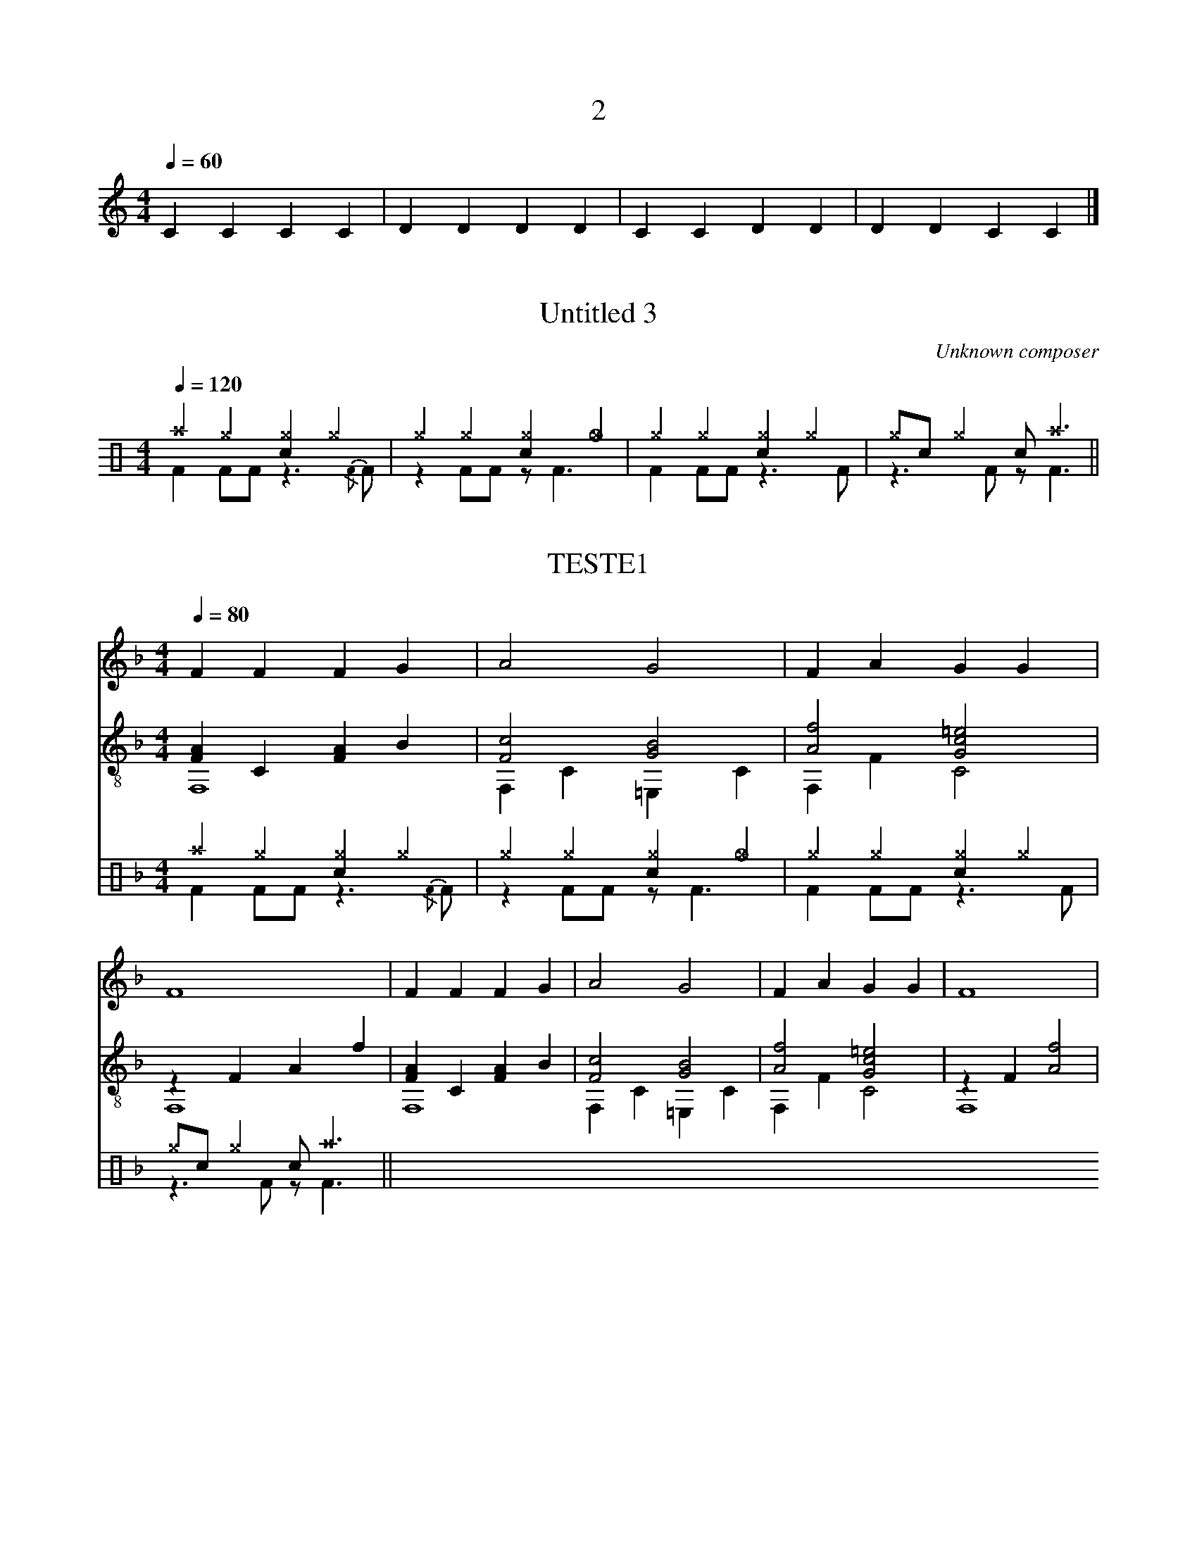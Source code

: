 X:2
T:2
Q:1/4=60
M:4/4
L:1/4
K:C
CCCC | DDDD| CCDD | DDCC |]


X:3
T:Untitled 3
C:Unknown composer
%%score 1(3 4 )
M:4/4
L:1/4
Q:1/4=120
%%MIDI drummap ^a 49
%%MIDI drummap ^g 42
%%MIDI drummap _g 46
%%MIDI drummap c 38
%%MIDI drummap F 35
V:1
CCCC | DDDD| CCDD | DDCC |]
K:C clef=perc
V:3
%%MIDI channel 10
^a^g[c^g]^g | ^g^g[c^g]_g | ^g^g[c^g]^g | ^g/c/^g c/^a3/ ||
V:4
%%MIDI channel 10
FF/F/ z3/{/F}F/ | zF/F/ z/F3/ | FF/F/ z3/F/ | z3/F/ z/F3/ ||



X:4
T:TESTE1
Q:1/4=80
%%score 1(2 3)(4 5)
M:4/4
L:1/4
K:Fmaj
%%MIDI drummap ^a 49
%%MIDI drummap ^g 42
%%MIDI drummap _g 46
%%MIDI drummap c 38
%%MIDI drummap F 35
V:1
FFFG | A2G2 | FAGG | F4 | FFFG | A2G2 | FAGG | F4 | 
V:2 clef=treble-8
[FA]C[FA]B | [Fc]2[GB]2 | [Af]2 [Gc=e]2 | zFAf | [FA]C[FA]B | [Fc]2[GB]2 | [Af]2 [Gc=e]2 | zF[Af]2 | 
V:3 clef=treble-8
F,4 | F,C=E,C | F,FC2 | F,4 | F,4 | F,C=E,C | F,FC2 | F,4 |
V:4 clef=perc
%%MIDI channel 10
^a^g[c^g]^g | ^g^g[c^g]_g | ^g^g[c^g]^g | ^g/c/^g c/^a3/ ||
V:5 clef=perc
%%MIDI channel 10
FF/F/ z3/{/F}F/ | zF/F/ z/F3/ | FF/F/ z3/F/ | z3/F/ z/F3/ ||






